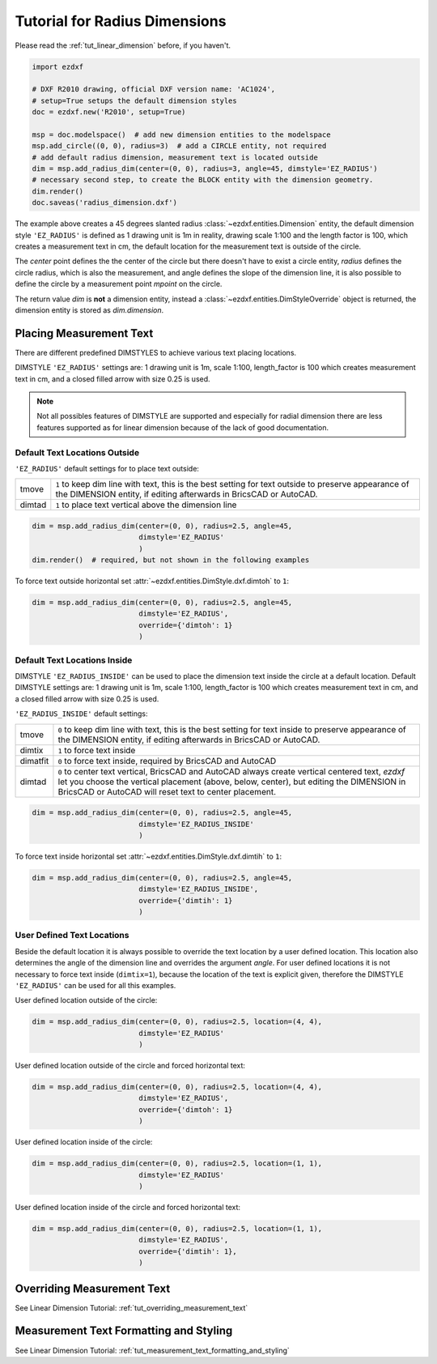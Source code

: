 .. _tut_radius_dimension:

Tutorial for Radius Dimensions
==============================

Please read the :ref:`tut_linear_dimension` before, if you haven't.

.. code-block:: Python

    import ezdxf

    # DXF R2010 drawing, official DXF version name: 'AC1024',
    # setup=True setups the default dimension styles
    doc = ezdxf.new('R2010', setup=True)

    msp = doc.modelspace()  # add new dimension entities to the modelspace
    msp.add_circle((0, 0), radius=3)  # add a CIRCLE entity, not required
    # add default radius dimension, measurement text is located outside
    dim = msp.add_radius_dim(center=(0, 0), radius=3, angle=45, dimstyle='EZ_RADIUS')
    # necessary second step, to create the BLOCK entity with the dimension geometry.
    dim.render()
    doc.saveas('radius_dimension.dxf')

The example above creates a 45 degrees slanted radius :class:`~ezdxf.entities.Dimension` entity, the default dimension
style ``'EZ_RADIUS'`` is defined as 1 drawing unit is 1m in reality, drawing scale 1:100 and the length factor is 100, which
creates a measurement text in cm, the default location for the measurement text is outside of the circle.

The `center` point defines the the center of the circle but there doesn't have to exist a circle entity, `radius`
defines the circle radius, which is also the measurement, and angle defines the slope of the dimension line, it is also
possible to define the circle by a measurement point `mpoint` on the circle.

The return value `dim` is **not** a dimension entity, instead a :class:`~ezdxf.entities.DimStyleOverride` object is
returned, the dimension entity is stored as `dim.dimension`.

Placing Measurement Text
------------------------

There are different predefined DIMSTYLES to achieve various text placing locations.

DIMSTYLE ``'EZ_RADIUS'`` settings are: 1 drawing unit is 1m, scale 1:100, length_factor is 100 which creates
measurement text in cm, and a closed filled arrow with size 0.25 is used.

.. note::

    Not all possibles features of DIMSTYLE are supported and especially for radial dimension there are less
    features supported as for linear dimension because of the lack of good documentation.

.. seealso::

    - Graphical reference of many DIMVARS and some advanced information: :ref:`dimstyle_table_internals`
    - Source code file `standards.py`_ shows how to create your own DIMSTYLES.
    - `dimension_radius.py`_ for radius dimension examples.

Default Text Locations Outside
~~~~~~~~~~~~~~~~~~~~~~~~~~~~~~

``'EZ_RADIUS'`` default settings for to place text outside:

=========== ==============================================================================================
tmove       ``1`` to keep dim line with text, this is the best setting for text outside
            to preserve appearance of the DIMENSION entity, if editing afterwards in BricsCAD
            or AutoCAD.
dimtad      ``1`` to place text vertical above the dimension line
=========== ==============================================================================================

.. code-block:: python

    dim = msp.add_radius_dim(center=(0, 0), radius=2.5, angle=45,
                             dimstyle='EZ_RADIUS'
                             )
    dim.render()  # required, but not shown in the following examples

.. image:: gfx/dim_radial_outside.png

To force text outside horizontal set :attr:`~ezdxf.entities.DimStyle.dxf.dimtoh` to ``1``:

.. code-block:: python

    dim = msp.add_radius_dim(center=(0, 0), radius=2.5, angle=45,
                             dimstyle='EZ_RADIUS',
                             override={'dimtoh': 1}
                             )
.. image:: gfx/dim_radial_outside_horiz.png

Default Text Locations Inside
~~~~~~~~~~~~~~~~~~~~~~~~~~~~~

DIMSTYLE ``'EZ_RADIUS_INSIDE'`` can be used to place the dimension text inside the circle at a default
location. Default DIMSTYLE settings are: 1 drawing unit is 1m, scale 1:100, length_factor is 100 which creates
measurement text in cm, and a closed filled arrow with size 0.25 is used.

``'EZ_RADIUS_INSIDE'`` default settings:

=========== ==============================================================================================
tmove       ``0`` to keep dim line with text, this is the best setting for text inside
            to preserve appearance of the DIMENSION entity, if editing afterwards in BricsCAD
            or AutoCAD.
dimtix      ``1`` to force text inside
dimatfit    ``0`` to force text inside, required by BricsCAD and AutoCAD
dimtad      ``0`` to center text vertical, BricsCAD and AutoCAD always create vertical centered text,
            `ezdxf` let you choose the vertical placement (above, below, center), but editing the
            DIMENSION in BricsCAD or AutoCAD will reset text to center placement.
=========== ==============================================================================================

.. code-block:: python

    dim = msp.add_radius_dim(center=(0, 0), radius=2.5, angle=45,
                             dimstyle='EZ_RADIUS_INSIDE'
                             )

.. image:: gfx/dim_radial_inside_0.png

.. image:: gfx/dim_radial_inside_1.png

To force text inside horizontal set :attr:`~ezdxf.entities.DimStyle.dxf.dimtih` to ``1``:

.. code-block:: python

    dim = msp.add_radius_dim(center=(0, 0), radius=2.5, angle=45,
                             dimstyle='EZ_RADIUS_INSIDE',
                             override={'dimtih': 1}
                             )

.. image:: gfx/dim_radial_inside_horiz.png


User Defined Text Locations
~~~~~~~~~~~~~~~~~~~~~~~~~~~

Beside the default location it is always possible to override the text location by a user defined location. This
location also determines the angle of the dimension line and overrides the argument `angle`. For user defined locations
it is not necessary to force text inside (``dimtix=1``), because the location of the text is explicit given,
therefore the DIMSTYLE ``'EZ_RADIUS'`` can be used for all this examples.

User defined location outside of the circle:

.. code-block:: python

    dim = msp.add_radius_dim(center=(0, 0), radius=2.5, location=(4, 4),
                             dimstyle='EZ_RADIUS'
                             )

.. image:: gfx/dim_radial_user_outside.png

User defined location outside of the circle and forced horizontal text:

.. code-block:: python

    dim = msp.add_radius_dim(center=(0, 0), radius=2.5, location=(4, 4),
                             dimstyle='EZ_RADIUS',
                             override={'dimtoh': 1}
                             )

.. image:: gfx/dim_radial_user_outside_horiz.png

User defined location inside of the circle:

.. code-block:: python

    dim = msp.add_radius_dim(center=(0, 0), radius=2.5, location=(1, 1),
                             dimstyle='EZ_RADIUS'
                             )

.. image:: gfx/dim_radial_user_inside_0.png

.. image:: gfx/dim_radial_user_inside_2.png

User defined location inside of the circle and forced horizontal text:

.. code-block:: python

    dim = msp.add_radius_dim(center=(0, 0), radius=2.5, location=(1, 1),
                             dimstyle='EZ_RADIUS',
                             override={'dimtih': 1},
                             )

.. image:: gfx/dim_radial_user_inside_horiz.png

Overriding Measurement Text
---------------------------

See Linear Dimension Tutorial: :ref:`tut_overriding_measurement_text`

Measurement Text Formatting and Styling
---------------------------------------

See Linear Dimension Tutorial: :ref:`tut_measurement_text_formatting_and_styling`


.. _dimension_radius.py:  https://github.com/mozman/ezdxf/blob/master/examples/render/dimension_radius.py
.. _standards.py: https://github.com/mozman/ezdxf/blob/master/src/ezdxf/tools/standards.py